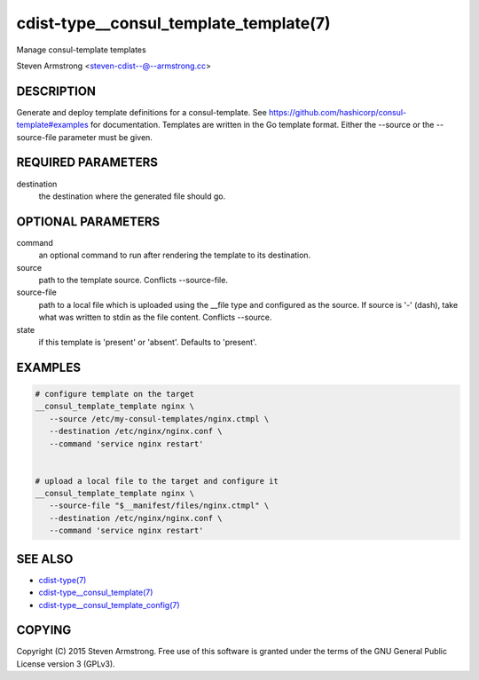 cdist-type__consul_template_template(7)
=======================================
Manage consul-template templates

Steven Armstrong <steven-cdist--@--armstrong.cc>


DESCRIPTION
-----------
Generate and deploy template definitions for a consul-template.
See https://github.com/hashicorp/consul-template#examples for documentation.
Templates are written in the Go template format.
Either the --source or the --source-file parameter must be given.


REQUIRED PARAMETERS
-------------------
destination
   the destination where the generated file should go.


OPTIONAL PARAMETERS
-------------------
command
   an optional command to run after rendering the template to its destination.

source
   path to the template source. Conflicts --source-file.

source-file
   path to a local file which is uploaded using the __file type and configured
   as the source.
   If source is '-' (dash), take what was written to stdin as the file content.
   Conflicts --source.

state
   if this template is 'present' or 'absent'. Defaults to 'present'.


EXAMPLES
--------

.. code-block:: sh

    # configure template on the target
    __consul_template_template nginx \
       --source /etc/my-consul-templates/nginx.ctmpl \
       --destination /etc/nginx/nginx.conf \
       --command 'service nginx restart'


    # upload a local file to the target and configure it
    __consul_template_template nginx \
       --source-file "$__manifest/files/nginx.ctmpl" \
       --destination /etc/nginx/nginx.conf \
       --command 'service nginx restart'


SEE ALSO
--------
- `cdist-type(7) <cdist-type.html>`_
- `cdist-type__consul_template(7) <cdist-type__consul_template.html>`_
- `cdist-type__consul_template_config(7) <cdist-type__consul_template_config.html>`_


COPYING
-------
Copyright \(C) 2015 Steven Armstrong. Free use of this software is
granted under the terms of the GNU General Public License version 3 (GPLv3).
